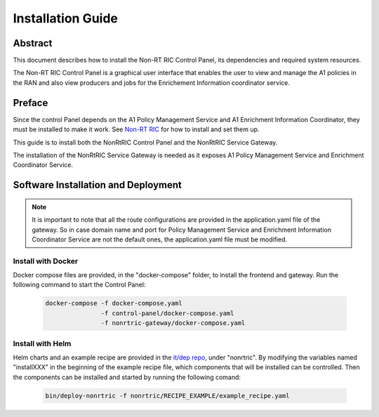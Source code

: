 .. This work is licensed under a Creative Commons Attribution 4.0 International License.
.. http://creativecommons.org/licenses/by/4.0
.. Copyright (C) 2020 Nordix

Installation Guide
==================

Abstract
--------

This document describes how to install the Non-RT RIC Control Panel, its dependencies and required system resources.


The Non-RT RIC Control Panel is a graphical user interface that enables the user to view and manage the A1 policies in
the RAN and also view producers and jobs for the Enrichement Information coordinator service.

Preface
-------

Since the control Panel depends on the A1 Policy Management Service and A1 Enrichment Information Coordinator, they
must be installed to make it work. See `Non-RT RIC <https://docs.o-ran-sc.org/projects/o-ran-sc-nonrtric/en/latest/index.html>`__
for how to install and set them up.

This guide is to install both the NonRtRIC Control Panel and the NonRtRIC Service Gateway.

The installation of the NonRtRIC Service Gateway is needed as it exposes A1 Policy Management Service and Enrichment Coordinator Service.

Software Installation and Deployment
------------------------------------

.. note::
   It is important to note that all the route configurations are provided in the application.yaml file of the gateway.
   So in case domain name and port for Policy Management Service and Enrichment Information Coordinator Service
   are not the default ones, the application.yaml file must be modified.

Install with Docker
+++++++++++++++++++

Docker compose files are provided, in the "docker-compose" folder, to install the frontend and gateway. Run the following
command to start the Control Panel:

      .. code-block:: bash

         docker-compose -f docker-compose.yaml
                        -f control-panel/docker-compose.yaml
                        -f nonrtric-gateway/docker-compose.yaml

Install with Helm
+++++++++++++++++

Helm charts and an example recipe are provided in the `it/dep repo <https://gerrit.o-ran-sc.org/r/admin/repos/it/dep>`__,
under "nonrtric". By modifying the variables named "installXXX" in the beginning of the example recipe file, which
components that will be installed can be controlled. Then the components can be installed and started by running the
following comand:

      .. code-block:: bash

        bin/deploy-nonrtric -f nonrtric/RECIPE_EXAMPLE/example_recipe.yaml
